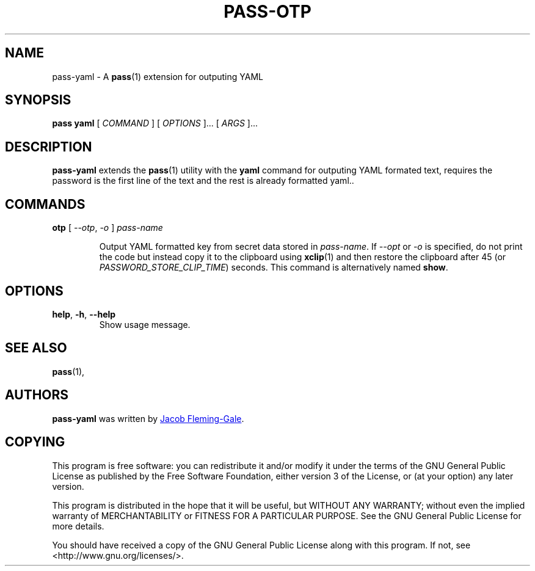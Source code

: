 .TH PASS-OTP 1 "2020 March 31" "Password store YAML extension"

.SH NAME
pass-yaml - A \fBpass\fP(1) extension for outputing YAML

.SH SYNOPSIS
.B pass yaml
[
.I COMMAND
] [
.I OPTIONS
]... [
.I ARGS
]...

.SH DESCRIPTION

.B pass-yaml
extends the
.BR pass (1)
utility with the
.B yaml
command for outputing YAML formated text, requires the password is the first
line of the text and the rest is already formatted yaml..

.SH COMMANDS

.TP
\fBotp \fP [ \fI--otp\fP, \fI-o\fP ] \fIpass-name\fP

Output YAML formatted key from secret data stored in \fIpass-name\fP.
If \fI--opt\fP or \fI-o\fP is specified, do not print
the code but instead copy it to the clipboard using \fBxclip\fP(1)
and then restore the clipboard after 45 (or \fIPASSWORD_STORE_CLIP_TIME\fP)
seconds. This command is alternatively named \fBshow\fP.

.SH OPTIONS

.TP
\fBhelp\fP, \fB\-h\fP, \fB\-\-help\fP
Show usage message.

.SH SEE ALSO
.BR pass (1),

.SH AUTHORS
.B pass-yaml
was written by
.MT jacobfg@gmail.com
Jacob Fleming-Gale
.ME .

.SH COPYING
This program is free software: you can redistribute it and/or modify
it under the terms of the GNU General Public License as published by
the Free Software Foundation, either version 3 of the License, or
(at your option) any later version.

This program is distributed in the hope that it will be useful,
but WITHOUT ANY WARRANTY; without even the implied warranty of
MERCHANTABILITY or FITNESS FOR A PARTICULAR PURPOSE.  See the
GNU General Public License for more details.

You should have received a copy of the GNU General Public License
along with this program.  If not, see <http://www.gnu.org/licenses/>.
